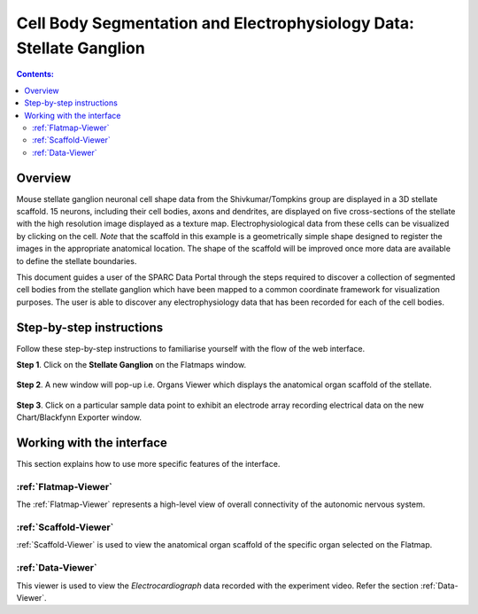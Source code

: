 Cell Body Segmentation and Electrophysiology Data: Stellate Ganglion
====================================================================

.. |open-control| image:: /_images/open_control.png
                      :width: 2 em			
		
.. contents:: Contents: 
   :local:
   :depth: 2
   :backlinks: top
   
Overview
********

Mouse stellate ganglion neuronal cell shape data from the Shivkumar/Tompkins group are displayed in a 3D stellate scaffold. 15 neurons, including their cell bodies, axons and dendrites, are displayed on five cross-sections of the stellate with the high resolution image displayed as a texture map. Electrophysiological data from these cells can be visualized by clicking on the cell. *Note* that the scaffold in this example is a geometrically simple shape designed to register the images in the appropriate anatomical location. The shape of the scaffold will be improved once more data are available to define the stellate boundaries.   

This document guides a user of the SPARC Data Portal through the steps required to discover a collection of segmented cell bodies from the stellate ganglion which have been mapped to a common coordinate framework for visualization purposes. The user is able to discover any electrophysiology data that has been recorded for each of the cell bodies.

.. todo::
    add link to final portal URL that takes user straight to this dataset display.

Step-by-step instructions 
*************************

.. todo:: check these steps and update screen shots

Follow these step-by-step instructions to familiarise yourself with the flow of the web interface.

**Step 1**. Click on the **Stellate Ganglion** on the Flatmaps window. 

.. figure:: _images/sg_snip11.png
   :figwidth: 55%
   :width: 90%
   :align: center
   
**Step 2**. A new window will pop-up i.e. Organs Viewer which displays the anatomical organ scaffold of the stellate. 

.. figure:: _images/sg_snip2.png
   :figwidth: 80%
   :width: 95%
   :align: center

**Step 3**. Click on a particular sample data point to exhibit an electrode array recording electrical data on the new Chart/Blackfynn Exporter window.

.. figure:: _images/sg_snip4.png                                                                    
   :figwidth: 80%
   :width: 95%
   :align: center
   
.. figure:: _images/sg_snip5.png
   :figwidth: 80%
   :width: 95%
   :align: center

Working with the interface
**************************
This section explains how to use more specific features of the interface.

.. todo::
      Highlight features/capabilities that are particular to this use-case.

:ref:`Flatmap-Viewer`
^^^^^^^^^^^^^^^^^^^^^
The :ref:`Flatmap-Viewer` represents a high-level view of overall connectivity of the autonomic nervous system.
	
:ref:`Scaffold-Viewer`
^^^^^^^^^^^^^^^^^^^^^^
:ref:`Scaffold-Viewer` is used to view the anatomical organ scaffold of the specific organ selected on the Flatmap.
	
:ref:`Data-Viewer`
^^^^^^^^^^^^^^^^^^
This viewer is used to view the *Electrocardiograph* data recorded with the experiment video. Refer the section :ref:`Data-Viewer`.

